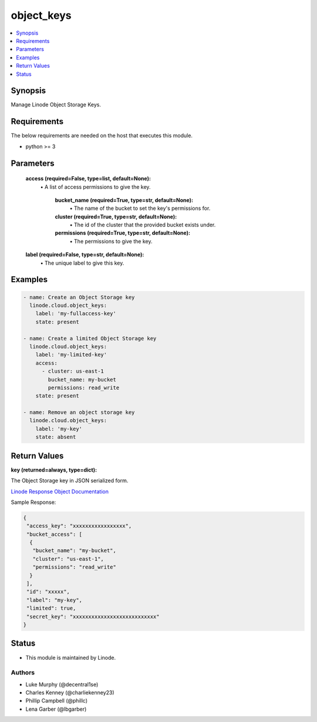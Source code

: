 .. _object_keys_module:


object_keys
===========

.. contents::
   :local:
   :depth: 1


Synopsis
--------

Manage Linode Object Storage Keys.



Requirements
------------
The below requirements are needed on the host that executes this module.

- python >= 3



Parameters
----------

  **access (required=False, type=list, default=None):**
    \• A list of access permissions to give the key.


      **bucket_name (required=True, type=str, default=None):**
        \• The name of the bucket to set the key's permissions for.


      **cluster (required=True, type=str, default=None):**
        \• The id of the cluster that the provided bucket exists under.


      **permissions (required=True, type=str, default=None):**
        \• The permissions to give the key.



  **label (required=False, type=str, default=None):**
    \• The unique label to give this key.







Examples
--------

.. code-block:: yaml+jinja

    
    - name: Create an Object Storage key
      linode.cloud.object_keys:
        label: 'my-fullaccess-key'
        state: present
        
    - name: Create a limited Object Storage key
      linode.cloud.object_keys:
        label: 'my-limited-key'
        access:
          - cluster: us-east-1
            bucket_name: my-bucket
            permissions: read_write
        state: present
        
    - name: Remove an object storage key
      linode.cloud.object_keys:
        label: 'my-key'
        state: absent




Return Values
-------------

**key (returned=always, type=dict):**

The Object Storage key in JSON serialized form.

`Linode Response Object Documentation <https://www.linode.com/docs/api/object-storage/#object-storage-key-view__responses>`_

Sample Response:

.. code-block:: JSON

    {
     "access_key": "xxxxxxxxxxxxxxxxx",
     "bucket_access": [
      {
       "bucket_name": "my-bucket",
       "cluster": "us-east-1",
       "permissions": "read_write"
      }
     ],
     "id": "xxxxx",
     "label": "my-key",
     "limited": true,
     "secret_key": "xxxxxxxxxxxxxxxxxxxxxxxxxxx"
    }





Status
------




- This module is maintained by Linode.



Authors
~~~~~~~

- Luke Murphy (@decentral1se)
- Charles Kenney (@charliekenney23)
- Phillip Campbell (@phillc)
- Lena Garber (@lbgarber)

